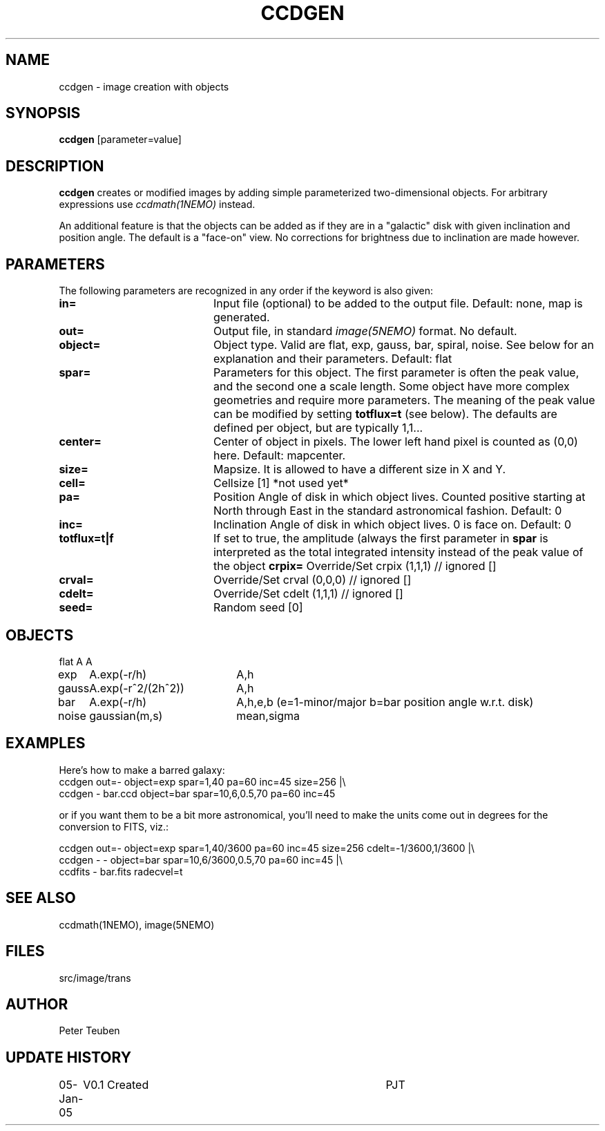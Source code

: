 .TH CCDGEN 1NEMO "5 January 2005"
.SH NAME
ccdgen \- image creation with objects
.SH SYNOPSIS
\fBccdgen\fP [parameter=value]
.SH DESCRIPTION
\fBccdgen\fP creates or modified images by 
adding simple parameterized two-dimensional objects. For arbitrary
expressions use \fIccdmath(1NEMO)\fP instead. 
.PP
An additional feature is that the objects can be added as if they are
in a "galactic" disk with given inclination and position angle. The
default is a "face-on" view. No corrections for brightness
due to inclination are made however.
.SH PARAMETERS
The following parameters are recognized in any order if the keyword
is also given:
.TP 20
\fBin=\fP
Input file (optional) to be added to the output file. Default: none,
map is generated.
.TP
\fBout=\fP
Output file, in standard \fIimage(5NEMO)\fP format. No default.     
.TP
\fBobject=\fP
Object type. Valid are flat, exp, gauss, bar, spiral, noise. See below for
an explanation and their parameters. Default: flat
.TP
\fBspar=\fP
Parameters for this object. The first parameter is often the peak 
value, and the second one a scale length. Some object have more
complex geometries and require more parameters. The meaning
of the peak value can be modified by setting \fBtotflux=t\fP
(see below). The defaults are defined per object, but
are typically 1,1...
.TP
\fBcenter=\fP
Center of object in pixels. The lower left hand
pixel is counted as (0,0) here. Default: mapcenter.
.TP
\fBsize=\fP
Mapsize. It is allowed to have a different size in X and Y.
.TP
\fBcell=\fP
Cellsize [1]      *not used yet*
.TP
\fBpa=\fP
Position Angle of disk in which object lives. Counted positive
starting at North through East in the standard astronomical
fashion. Default: 0
.TP
\fBinc=\fP
Inclination Angle of disk in which object lives. 0 is face on.
Default: 0
.TP
\fBtotflux=t|f\fP
If set to true, the amplitude (always the first parameter in
\fBspar\fP is interpreted as the total integrated intensity
instead of the peak value of the object
.TPtotflux
\fBcrpix=\fP
Override/Set crpix (1,1,1) // ignored []  
.TP
\fBcrval=\fP
Override/Set crval (0,0,0) // ignored []  
.TP
\fBcdelt=\fP
Override/Set cdelt (1,1,1) // ignored []  
.TP
\fBseed=\fP
Random seed [0]    
.SH OBJECTS
.nf
.ta +1i +2i
flat	A		A
exp	A.exp(-r/h)	A,h
gauss	A.exp(-r^2/(2h^2))	A,h
bar	A.exp(-r/h)	A,h,e,b   (e=1-minor/major   b=bar position angle w.r.t. disk)
noise	gaussian(m,s)	mean,sigma
.fi 
.SH EXAMPLES
Here's how to make a barred galaxy:
.nf
ccdgen out=- object=exp spar=1,40 pa=60 inc=45 size=256 |\\
 ccdgen - bar.ccd object=bar spar=10,6,0.5,70 pa=60 inc=45

.fi
or if you want them to be a bit more astronomical, you'll need to make the units
come out in degrees for the conversion to FITS, viz.:
.nf

ccdgen out=- object=exp spar=1,40/3600 pa=60 inc=45 size=256 cdelt=-1/3600,1/3600 |\\
 ccdgen - - object=bar spar=10,6/3600,0.5,70 pa=60 inc=45 |\\
 ccdfits - bar.fits radecvel=t
.fi
.SH SEE ALSO
ccdmath(1NEMO), image(5NEMO)
.SH FILES
src/image/trans
.SH AUTHOR
Peter Teuben
.SH UPDATE HISTORY
.nf
.ta +1.0i +4.0i
05-Jan-05	V0.1 Created	PJT
.fi
